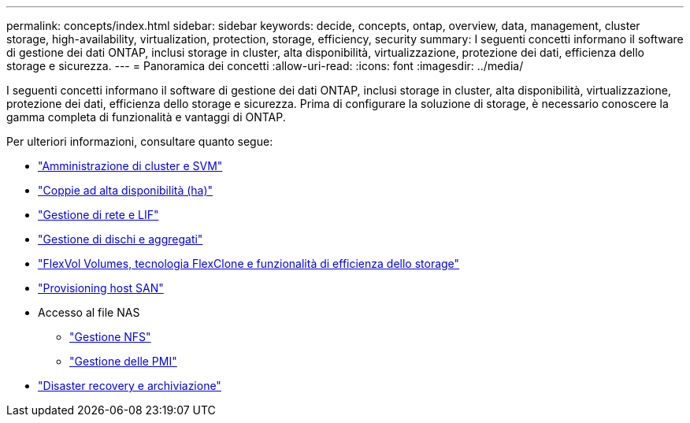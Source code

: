 ---
permalink: concepts/index.html 
sidebar: sidebar 
keywords: decide, concepts, ontap, overview, data, management, cluster storage, high-availability, virtualization, protection, storage, efficiency, security 
summary: I seguenti concetti informano il software di gestione dei dati ONTAP, inclusi storage in cluster, alta disponibilità, virtualizzazione, protezione dei dati, efficienza dello storage e sicurezza. 
---
= Panoramica dei concetti
:allow-uri-read: 
:icons: font
:imagesdir: ../media/


[role="lead"]
I seguenti concetti informano il software di gestione dei dati ONTAP, inclusi storage in cluster, alta disponibilità, virtualizzazione, protezione dei dati, efficienza dello storage e sicurezza. Prima di configurare la soluzione di storage, è necessario conoscere la gamma completa di funzionalità e vantaggi di ONTAP.

Per ulteriori informazioni, consultare quanto segue:

* link:../system-admin/index.html["Amministrazione di cluster e SVM"]
* link:../high-availability/index.html["Coppie ad alta disponibilità (ha)"]
* link:../networking/index.html["Gestione di rete e LIF"]
* link:../disks-aggregates/index.html["Gestione di dischi e aggregati"]
* link:../volumes/index.html["FlexVol Volumes, tecnologia FlexClone e funzionalità di efficienza dello storage"]
* link:../san-admin/provision-storage.html["Provisioning host SAN"]
* Accesso al file NAS
+
** link:../nfs-admin/index.html["Gestione NFS"]
** link:../smb-admin/index.html["Gestione delle PMI"]


* link:../data-protection/index.html["Disaster recovery e archiviazione"]

